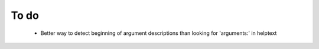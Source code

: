 To do
=====
  - Better way to detect beginning of argument descriptions than looking
    for 'arguments:' in helptext
